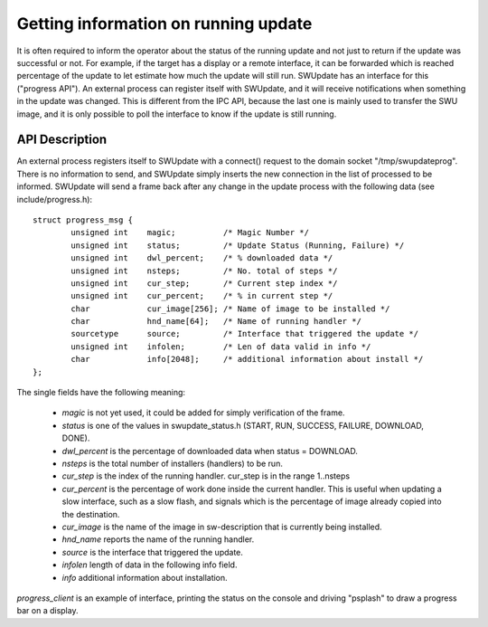 Getting information on running update
=====================================

It is often required to inform the operator about the status of the running
update and not just to return if the update was successful or not.
For example, if the target has a display or a remote interface,
it can be forwarded which is reached percentage of the update
to let estimate how much the update will still run.
SWUpdate has an interface for this ("progress API"). An external
process can register itself with SWUpdate, and it will receive
notifications when something in the update was changed. This is
different from the IPC API, because the last one is mainly used to transfer
the SWU image, and it is only possible to poll the interface to know
if the update is still running.


API Description
---------------

An external process registers itself to SWUpdate with a connect()
request to the domain socket "/tmp/swupdateprog". There is no
information to send, and SWUpdate simply inserts the new connection
in the list of processed to be informed. SWUpdate will send a frame
back after any change in the update process with the following data
(see include/progress.h):

::

        struct progress_msg {
        	unsigned int	magic;		/* Magic Number */
        	unsigned int	status;		/* Update Status (Running, Failure) */
        	unsigned int	dwl_percent;	/* % downloaded data */
        	unsigned int	nsteps;		/* No. total of steps */
        	unsigned int	cur_step;	/* Current step index */
        	unsigned int	cur_percent;	/* % in current step */
        	char		cur_image[256];	/* Name of image to be installed */
        	char		hnd_name[64];	/* Name of running handler */
        	sourcetype	source;		/* Interface that triggered the update */
        	unsigned int 	infolen;    	/* Len of data valid in info */
        	char		info[2048];   	/* additional information about install */
        };

The single fields have the following meaning:

        - *magic* is not yet used, it could be added for simply verification of the frame.
        - *status* is one of the values in swupdate_status.h (START, RUN, SUCCESS, FAILURE, DOWNLOAD, DONE).
        - *dwl_percent* is the percentage of downloaded data when status = DOWNLOAD.
        - *nsteps* is the total number of installers (handlers) to be run.
        - *cur_step* is the index of the running handler. cur_step is in the range 1..nsteps
        - *cur_percent* is the percentage of work done inside the current handler. This is useful
          when updating a slow interface, such as a slow flash, and signals which is the percentage
          of image already copied into the destination.
        - *cur_image* is the name of the image in sw-description that is currently being installed.
        - *hnd_name* reports the name of the running handler.
        - *source* is the interface that triggered the update.
        - *infolen* length of data in the following info field.
        - *info* additional information about installation.


*progress_client* is an example of interface, printing the status on the console and driving
"psplash" to draw a progress bar on a display.

